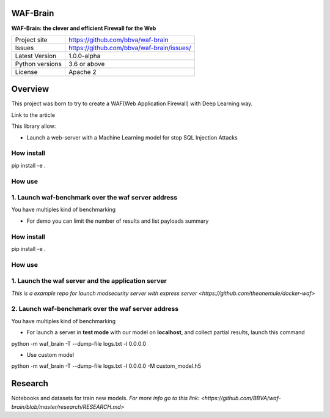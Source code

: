 WAF-Brain
=========

**WAF-Brain: the clever and efficient Firewall for the Web**

+----------------+-------------------------------------------------------+
|Project site    | https://github.com/bbva/waf-brain                     |
+----------------+-------------------------------------------------------+
|Issues          | https://github.com/bbva/waf-brain/issues/             |
+----------------+-------------------------------------------------------+
|Latest Version  | 1.0.0-alpha                                           |
+----------------+-------------------------------------------------------+
|Python versions | 3.6 or above                                          |
+----------------+-------------------------------------------------------+
|License         | Apache 2                                              |
+----------------+-------------------------------------------------------+


Overview
========

This project was born to try to create a WAF(Web Application Firewall) with Deep Learning way.

Link to the article

This library allow:

- Launch a web-server with a Machine Learning model for stop SQL Injection Attacks

How install
-----------
.. highlight:: bash
pip install -e .

How use
-------

1. Launch waf-benchmark over the waf server address
---------------------------------------------------
You have multiples kind of benchmarking

- For demo you can limit the number of results and list payloads summary

.. highlight:: bash
How install
-----------
.. highlight:: bash
pip install -e .

How use
-------
1. Launch the waf server and the application server
---------------------------------------------------
`This is a example repo for launch modsecurity server with express server <https://github.com/theonemule/docker-waf>`

2. Launch waf-benchmark over the waf server address
---------------------------------------------------
You have multiples kind of benchmarking

- For launch a server in **test mode** with our model on **localhost**, and collect partial results, launch this command

.. highlight:: bash
python -m waf_brain -T --dump-file logs.txt -l 0.0.0.0

- Use custom model

.. highlight:: bash
python -m waf_brain -T --dump-file logs.txt -l 0.0.0.0 -M custom_model.h5


Research
========
Notebooks and datasets for train new models.
`For more info go to this link: <https://github.com/BBVA/waf-brain/blob/master/research/RESEARCH.md>`

